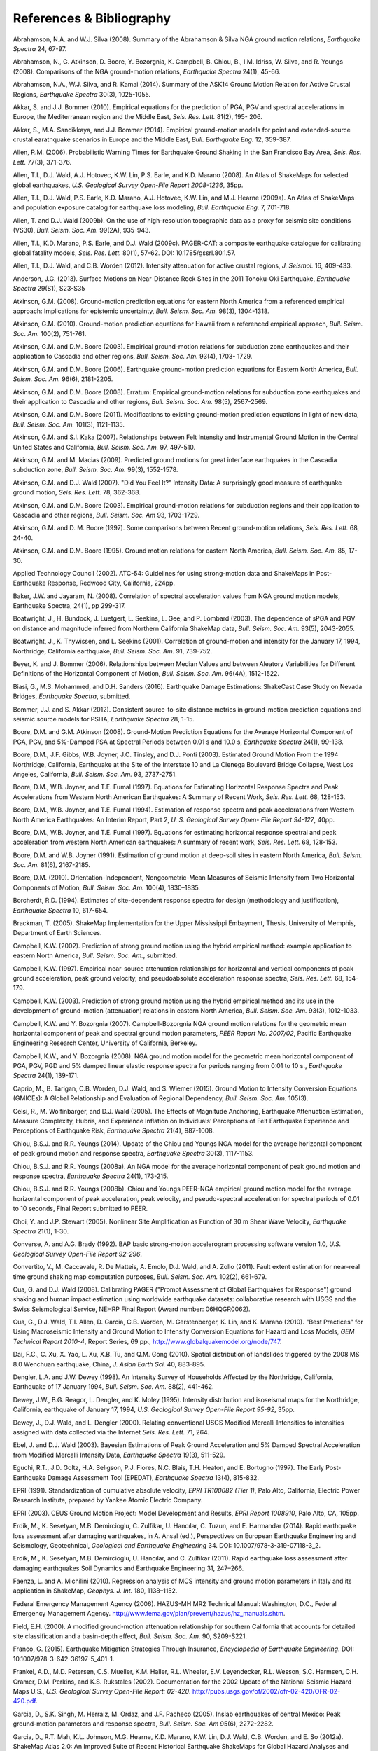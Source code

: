 .. _references-4:

#########################
References & Bibliography
#########################

.. _abrahamson2008:

Abrahamson, N.A. and W.J. Silva (2008). Summary of the Abrahamson & Silva NGA ground motion 
relations, *Earthquake Spectra* 24, 67-97.

Abrahamson, N., G. Atkinson, D. Boore, Y. Bozorgnia, K. Campbell, B. Chiou, B., I.M. Idriss, W. Silva, 
and R. Youngs (2008).  Comparisons of the NGA ground-motion relations, *Earthquake Spectra* 24(1), 45-66.
\

.. _abrahamson2014:

Abrahamson, N.A., W.J. Silva, and R. Kamai (2014). Summary of the ASK14 Ground Motion Relation 
for Active Crustal Regions, *Earthquake Spectra* 30(3), 1025-1055.

Akkar, S. and J.J. Bommer (2010). Empirical equations for the prediction of PGA, PGV and spectral 
accelerations in Europe, the Mediterranean region and the Middle East, *Seis. Res. Lett.* 81(2), 195-
206.
\
  
.. _akkar2014:

Akkar, S., M.A. Sandikkaya, and J.J. Bommer (2014). Empirical ground-motion models for point
and extended-source crustal earathquake scenarios in Europe and the Middle East, *Bull. 
Earthquake Eng.* 12, 359-387.
\
  
.. _allen2006:

Allen, R.M. (2006). Probabilistic Warning Times for Earthquake Ground Shaking in the San Francisco 
Bay Area, *Seis. Res. Lett.* 77(3), 371-376.
\
  
.. _allen2008:

Allen, T.I., D.J. Wald, A.J. Hotovec, K.W. Lin, P.S. Earle, and K.D. Marano (2008). An 
Atlas of ShakeMaps for selected global earthquakes, *U.S. Geological Survey Open-File Report 2008-1236*, 35pp.
\
  
.. _allen2009a:

Allen, T.I., D.J. Wald, P.S. Earle, K.D. Marano, A.J. Hotovec, K.W. Lin, and M.J. Hearne (2009a). An 
Atlas of ShakeMaps and population exposure catalog for earthquake loss modeling, *Bull. 
Earthquake Eng.* 7, 701-718.
\
  
.. _allen2009b:

Allen, T. and D.J. Wald (2009b). On the use of high-resolution topographic data as a proxy for seismic 
site conditions (VS30), *Bull. Seism. Soc. Am.* 99(2A), 935-943.

Allen, T.I., K.D. Marano, P.S. Earle, and D.J. Wald (2009c). PAGER-CAT: a composite earthquake 
catalogue for calibrating global fatality models, *Seis. Res. Lett.* 80(1), 57-62. 
DOI: 10.1785/gssrl.80.1.57.
\

.. _allen2012:

Allen, T.I., D.J. Wald, and C.B. Worden (2012). Intensity attenuation for active crustal regions, *J. 
Seismol.* 16, 409-433.

Anderson, J.G. (2013). Surface Motions on Near-Distance Rock Sites in the 2011 Tohoku-Oki Earthquake, 
*Earthquake Spectra* 29(S1), S23-S35 

Atkinson, G.M. (2008). Ground-motion prediction equations for eastern North America from a referenced 
empirical approach: Implications for epistemic uncertainty, *Bull. Seism. Soc. Am.* 98(3), 1304-1318.

Atkinson, G.M. (2010). Ground-motion prediction equations for Hawaii from a referenced empirical 
approach, *Bull. Seism. Soc. Am.* 100(2), 751-761. 

Atkinson, G.M. and D.M. Boore (2003). Empirical ground-motion relations for subduction zone 
earthquakes and their application to Cascadia and other regions, *Bull. Seism. Soc. Am.* 93(4), 1703-
1729.

Atkinson, G.M. and D.M. Boore (2006). Earthquake ground-motion prediction equations for Eastern North 
America, *Bull. Seism. Soc. Am.* 96(6), 2181-2205.

Atkinson, G.M. and D.M. Boore (2008). Erratum: Empirical ground-motion relations for subduction zone 
earthquakes and their application to Cascadia and other regions, *Bull. Seism. Soc. Am.* 98(5), 2567-2569. 

Atkinson, G.M. and D.M. Boore (2011). Modifications to existing ground-motion prediction equations in 
light of new data, *Bull. Seism. Soc. Am.* 101(3), 1121-1135.
\

.. _atkinson2007:

Atkinson, G.M. and S.I. Kaka (2007). Relationships between Felt Intensity and Instrumental Ground 
Motion in the Central United States and California, *Bull. Seism. Soc. Am.* 97, 497-510.

Atkinson, G.M. and M. Macias (2009). Predicted ground motions for great interface earthquakes in the 
Cascadia subduction zone, *Bull. Seism. Soc. Am.* 99(3), 1552-1578.
\

.. _atkinson_wald2007:

Atkinson, G.M. and D.J. Wald (2007). "Did You Feel It?" Intensity Data: A surprisingly good measure 
of earthquake ground motion, *Seis. Res. Lett.* 78, 362-368. 

Atkinson, G.M. and D.M. Boore (2003). Empirical ground-motion relations for subduction regions and 
their application to Cascadia and other regions, *Bull. Seism. Soc. Am* 93, 1703-1729.

Atkinson, G.M. and D. M. Boore (1997). Some comparisons between Recent ground-motion relations, 
*Seis. Res. Lett.* 68, 24-40.

Atkinson, G.M. and D.M. Boore (1995). Ground motion relations for eastern North America, *Bull. Seism. Soc. Am.* 85, 17-30.
\

.. _atc2002: 

Applied Technology Council (2002). ATC-54: Guidelines for using strong-motion data and ShakeMaps in 
Post-Earthquake Response, Redwood City, California, 224pp. 
\

.. _baker2008:

Baker, J.W. and Jayaram, N. (2008). Correlation of spectral acceleration
values from NGA ground motion models, Earthquake Spectra, 24(1), pp 299-317.

Boatwright, J., H. Bundock, J. Luetgert, L. Seekins, L. Gee, and P. Lombard (2003). The dependence of 
sPGA and PGV on distance and magnitude inferred from Northern California ShakeMap data, *Bull. 
Seism. Soc. Am.* 93(5), 2043-2055.

Boatwright, J., K. Thywissen, and L. Seekins (2001). Correlation of ground-motion and intensity for the 
January 17, 1994, Northridge, California earthquake, *Bull. Seism. Soc. Am.* 91, 739-752. 
\

.. _beyer2006:

Beyer, K. and J. Bommer (2006). Relationships between Median Values and between Aleatory 
Variabilities for Different Definitions of the Horizontal Component of Motion, *Bull. Seism. Soc. Am.* 96(4A), 1512-1522.
\

.. _biasi2016:

Biasi, G., M.S. Mohammed, and D.H. Sanders (2016). Earthquake Damage
Estimations: ShakeCast Case Study on Nevada Bridges, *Earthquake
Spectra*, submitted. 
\

.. _bommer2012:

Bommer, J.J. and S. Akkar (2012). Consistent source-to-site distance metrics in ground-motion prediction 
equations and seismic source models for PSHA, *Earthquake Spectra* 28, 1-15.
\

.. _ba2008:

Boore, D.M. and G.M. Atkinson (2008). Ground-Motion Prediction Equations for the Average 
Horizontal Component of PGA, PGV, and 5%-Damped PSA at Spectral Periods between 0.01 s and 
10.0 s, *Earthquake Spectra* 24(1), 99-138.

Boore, D.M., J.F. Gibbs, W.B. Joyner, J.C. Tinsley, and D.J. Ponti (2003). Estimated Ground Motion 
From the 1994 Northridge, California, Earthquake at the Site of the Interstate 10 and La Cienega 
Boulevard Bridge Collapse, West Los Angeles, California, *Bull. Seism. Soc. Am.* 93, 2737-2751.

Boore, D.M., W.B. Joyner, and T.E. Fumal (1997). Equations for Estimating Horizontal Response Spectra 
and Peak Accelerations from Western North American Earthquakes: A Summary of Recent Work, 
*Seis. Res. Lett.* 68, 128-153. 

Boore, D.M., W.B. Joyner, and T.E. Fumal (1994). Estimation of response spectra and peak accelerations 
from Western North America Earthquakes: An Interim Report, Part 2, *U. S. Geological Survey Open-
File Report 94-127*, 40pp. 

Boore, D.M., W.B. Joyner, and T.E. Fumal (1997). Equations for estimating horizontal response spectral 
and peak acceleration from western North American earthquakes: A summary of recent work, *Seis. 
Res. Lett.* 68, 128-153. 

Boore, D.M. and W.B. Joyner (1991). Estimation of ground motion at deep-soil sites in eastern North 
America, *Bull. Seism. Soc. Am.* 81(6), 2167-2185.
\

.. _boore2010:

Boore, D.M. (2010). Orientation-Independent, Nongeometric-Mean Measures of Seismic Intensity 
from Two Horizontal Components of Motion, *Bull. Seism. Soc. Am.* 100(4), 1830–1835.
\

.. _borcherdt1994:

Borcherdt, R.D. (1994). Estimates of site-dependent response spectra for design (methodology and 
justification), *Earthquake Spectra* 10, 617-654. 

Brackman, T. (2005). ShakeMap Implementation for the Upper Mississippi Embayment, Thesis, University 
of Memphis, Department of Earth Sciences.

Campbell, K.W. (2002). Prediction of strong ground motion using the hybrid empirical method: example 
application to eastern North America, *Bull. Seism. Soc. Am.*, submitted.

Campbell, K.W. (1997). Empirical near-source attenuation relationships for horizontal and vertical 
components of peak ground acceleration, peak ground velocity, and pseudoabsolute acceleration 
response spectra, *Seis. Res. Lett.* 68, 154-179.

Campbell, K.W. (2003). Prediction of strong ground motion using the hybrid empirical method and its use 
in the development of ground-motion (attenuation) relations in eastern North America, *Bull. Seism. Soc. 
Am.* 93(3), 1012-1033.

Campbell, K.W. and Y. Bozorgnia (2007). Campbell-Bozorgnia NGA ground motion relations for the 
geometric mean horizontal component of peak and spectral ground motion parameters, *PEER Report 
No. 2007/02*, Pacific Earthquake Engineering Research Center, University of California, Berkeley.

Campbell, K.W., and Y. Bozorgnia (2008). NGA ground motion model for the geometric mean horizontal 
component of PGA, PGV, PGD and 5% damped linear elastic response spectra for periods ranging from 
0:01 to 10 s., *Earthquake Spectra* 24(1), 139-171.
\

.. _caprio2015:

Caprio, M., B. Tarigan, C.B. Worden, D.J. Wald, and S. Wiemer (2015). Ground Motion to Intensity 
Conversion Equations (GMICEs): A Global Relationship and Evaluation of Regional Dependency,
*Bull. Seism. Soc. Am.* 105(3).
\

.. _celsi2005:

Celsi, R., M. Wolfinbarger, and D.J. Wald (2005). The Effects of Magnitude Anchoring, Earthquake Attenuation Estimation, Measure Complexity, Hubris, and Experience Inflation on Individuals’ Perceptions of Felt Earthquake Experience and Perceptions of Earthquake Risk, *Earthquake Spectra* 21(4), 987-1008. 
\

.. _chiou2014:

Chiou, B.S.J. and R.R. Youngs (2014). Update of the Chiou and Youngs NGA model for
the average horizontal component of peak ground motion and response spectra, 
*Earthquake Spectra* 30(3), 1117-1153.

Chiou, B.S.J. and R.R. Youngs (2008a). An NGA model for the average horizontal component of peak 
ground motion and response spectra, *Earthquake Spectra* 24(1), 173-215.

Chiou, B.S.J. and R.R. Youngs (2008b). Chiou and Youngs PEER-NGA empirical ground motion model 
for the average horizontal component of peak acceleration, peak velocity, and pseudo-spectral 
acceleration for spectral periods of 0.01 to 10 seconds, Final Report submitted to PEER.

Choi, Y. and J.P. Stewart (2005). Nonlinear Site Amplification as Function of 30 m Shear 
Wave Velocity, *Earthquake Spectra* 21(1), 1-30.
\

.. _converse1992:

Converse, A. and A.G. Brady (1992). BAP basic strong-motion accelerogram processing software 
version 1.0, *U.S. Geological Survey Open-File Report 92-296*.
\

.. _convertito2011:

Convertito, V., M. Caccavale, R. De Matteis, A. Emolo, D.J. Wald, and A. Zollo (2011). Fault extent 
estimation for near-real time ground shaking map computation purposes, *Bull. Seism. Soc. Am.* 102(2), 661-679. 

Cua, G. and D.J. Wald (2008). Calibrating PAGER ("Prompt Assessment of Global Earthquakes for 
Response") ground shaking and human impact estimation using worldwide earthquake datasets: 
collaborative research with USGS and the Swiss Seismological Service, NEHRP Final Report (Award 
number: 06HQGR0062).

Cua, G., D.J. Wald, T.I. Allen, D. Garcia, C.B. Worden, M. Gerstenberger, K. Lin, and K. Marano 
(2010).  "Best Practices" for Using Macroseismic Intensity and Ground Motion to Intensity 
Conversion Equations for Hazard and Loss Models, *GEM Technical Report 2010-4*, Report Series, 
69 pp., http://www.globalquakemodel.org/node/747.
\

.. _dai2010:

Dai, F.C., C. Xu, X. Yao, L. Xu, X.B. Tu, and Q.M. Gong (2010). Spatial distribution of 
landslides triggered by the 2008 MS 8.0 Wenchuan earthquake, China, *J. Asian Earth Sci.* 40, 
883-895. 
\

.. _dengler1998:

Dengler, L.A. and J.W. Dewey (1998). An Intensity Survey of Households Affected by the 
Northridge, California, Earthquake of 17 January 1994, *Bull. Seism. Soc. Am.* 88(2), 441-462.
\

.. _dewey1995:

Dewey, J.W., B.G. Reagor, L. Dengler, and K. Moley (1995). Intensity distribution and 
isoseismal maps for the Northridge, California, earthquake of January 17, 1994, *U.S. 
Geological Survey Open-File Report 95-92*, 35pp.
\

.. _dewey2000:

Dewey, J., D.J. Wald, and L. Dengler (2000). Relating conventional USGS Modified Mercalli 
Intensities to intensities assigned with data collected via the Internet *Seis. Res. Lett.* 71, 264.
\

.. _ebel2003:

Ebel, J. and D.J. Wald (2003). Bayesian Estimations of Peak Ground Acceleration and 5% Damped 
Spectral Acceleration from Modified Mercalli Intensity Data, *Earthquake Spectra* 19(3), 511-529.

Eguchi, R.T., J.D. Goltz, H.A. Seligson, P.J. Flores, N.C. Blais, T.H. Heaton, and 
E. Bortugno (1997).  The Early Post-Earthquake Damage Assessment Tool (EPEDAT), *Earthquake 
Spectra* 13(4), 815-832.
\

.. _epri1991:

EPRI (1991). Standardization of cumulative absolute velocity, *EPRI TR100082 (Tier 1)*, Palo Alto, 
California, Electric Power Research Institute, prepared by Yankee Atomic Electric Company.
\

.. _epri2003:

EPRI (2003). CEUS Ground Motion Project: Model Development and Results, *EPRI Report 1008910*, Palo Alto, CA, 105pp.
\

.. _erdik2014:

Erdik, M., K. Sesetyan, M.B. Demircioglu, C. Zulfikar, U. Hancılar, C. Tuzun, and E. Harmandar
(2014). Rapid earthquake loss assessment after damaging earthquakes,
in A. Ansal (ed.), Perspectives on European Earthquake Engineering and Seismology,
Geotechnical, *Geological and Earthquake Engineering* 34. DOI: 10.1007/978-3-319-07118-3_2.
\

.. _erdik2011:

Erdik, M., K. Sesetyan, M.B. Demircioglu, U. Hancılar, and C. Zulfikar
(2011). Rapid earthquake loss assessment after damaging earthquakes Soil Dynamics and Earthquake Engineering 31, 247–266.
\

.. _faenza2010:

Faenza, L. and A. Michilini (2010). Regression analysis of MCS intensity and ground motion 
parameters in Italy and its application in ShakeMap, *Geophys. J. Int.* 180, 1138–1152.
\

.. _fema2006:

Federal Emergency Management Agency (2006). HAZUS-MH MR2 Technical Manual: Washington, D.C., 
Federal Emergency Management Agency. http://www.fema.gov/plan/prevent/hazus/hz_manuals.shtm.
\

.. _field2000:

Field, E.H. (2000). A modified ground-motion attenuation relationship for southern California that 
accounts for detailed site classification and a basin-depth effect, *Bull. Seism. Soc. Am.* 90, S209-S221.
\

.. _franco2015:

Franco, G. (2015). Earthquake Mitigation Strategies Through Insurance,
*Encyclopedia of Earthquake Engineering*. DOI: 10.1007/978-3-642-36197-5_401-1.

Frankel, A.D., M.D. Petersen, C.S. Mueller, K.M. Haller, R.L. Wheeler, E.V. Leyendecker, 
R.L.  Wesson, S.C. Harmsen, C.H. Cramer, D.M. Perkins, and K.S. Rukstales (2002). 
Documentation for the 2002 Update of the National Seismic Hazard Maps U.S., 
*U.S. Geological Survey Open-File Report: 02-420*. http://pubs.usgs.gov/of/2002/ofr-02-420/OFR-02-420.pdf.

Garcia, D., S.K. Singh, M. Herraiz, M. Ordaz, and J.F. Pacheco (2005). Inslab earthquakes of central 
Mexico: Peak ground-motion parameters and response spectra, *Bull. Seism. Soc. Am* 95(6), 2272-2282.
\

.. _garcia2012a:

Garcia, D., R.T. Mah, K.L. Johnson, M.G. Hearne, K.D. Marano, K.W. Lin, D.J. Wald, C.B. Worden, and E. 
So (2012a). ShakeMap Atlas 2.0: An Improved Suite of Recent Historical Earthquake 
ShakeMaps for Global Hazard Analyses and Loss Models, *Proc. 15th World Conf. on Eq. Eng.*, 
Lisbon, 10pp.
\

.. _garcia2012b:

Garcia, D., D.J. Wald, and M.G. Hearne (2012b). A Global Earthquake Discrimination Scheme to 
Optimize Ground-Motion Prediction Equation Selection, *Bull. Seism. Soc. Am.* 102, 185-203.
\

.. _godt2008:

Godt, J., B. Wener, K. Verdin, D.J. Wald, P. Earle, E. Harp, and R. Jibson (2008). Rapid assessment of 
earthquake-induced landsliding, *Proc. of the 1st World Landslide Forum*, Tokyo, Japan, Parallel 
Sessions Volume, International Program on Landslides.
\

.. _gomberg2013:

Gomberg, J. and A. Jakobitz (2013). A collaborative user-producer
assessment of earthquake-response products, *U.S. Geological Survey
Open-File Report 2013–1103*, 13pp. http://pubs.usgs.gov/of/2013/1103/.
\

.. _grunthal1998:

Grünthal, G., ed. (1998). European Macroseismic Scale 1998 (EMS-98), *Cahiers du Centre Européen 
de Géodynamique et de Séismologie* 15, 101pp.

Hauksson, E., L.M. Jones, and K. Hutton (2002). The 1999 Mw 7.1 Hector Mine, California, 
Earthquake Sequence: Complex Conjugate Strike-Slip Faulting, *Bull. Seism. Soc. Am.* 
92(4), 1154–1170.
\

.. _ioc2012:

Intergovernmental Oceanographic Commission (IOC) (2012). Exercise
Caribe Wave/Lantex 13. A Caribbean Tsunami Warning Exercise, 20
March 2013. Volume 1: Participant Handbook. IOC Technical Series No. 101. Paris, UNESCO, 2012. 
\

.. _jaiswal2010:

Jaiswal, K.S. and D.J. Wald (2010). An Empirical Model for Global Earthquake Fatality Estimation, 
*Earthquake Spectra* 26(4), 1017-1037. 
\

.. _jaiswal2012:

Jaiswal, K.S. and D.J. Wald (2012). Estimating Economic Loss from Earthquakes Using an Empirical 
Approach, *Earthquake Spectra* 29(1), 309-324. 
\

.. _jma1996:

Japan Meteorological Agency (1996). Note on the JMA seismic intensity, *JMA report* 1996, Gyosei (in 
Japanese). 
\

.. _jones2011:

Jones, L. and M. Benthien (2011). Preparing for a “Big One”—The great
southern California ShakeOut, *Earthquake Spectra* 27, 575–595.

Joyner, W.B. and D.M. Boore (1988). Measurement, characterization, and prediction of 
strong ground-motions, in *Proc. Conf. on Earthq. Eng. & Soil Dyn. II*, Am. Soc. Civil Eng., Park City, Utah, 43-102. 

Joyner, W.B. and D.M. Boore (1981). Peak horizontal accelerations and velocity from 
strong-motion records including records from the 1979 Imperial Valley, California, 
earthquake, *Bull. Seism. Soc. Am.* 71, 2011-2038. 

Kaka, S.I. and G.M. Atkinson (2004). Relationships between instrumental intensity and 
ground motion parameters in eastern North America, *Bull. Seism. Soc. Am.* 94, 1728-1736.

Kaka, S.I. and G.M. Atkinson (2005). Empirical ground-motion relations for ShakeMap 
applications in southeastern Canada & the northeastern United States,
*Seis. Res. Lett.* 76(2), 274-282.
\

.. _kanamori1999:

Kanamori, H., P. Maechling, and E. Hauksson (1999). Continuous Monitoring of Ground-Motion 
Parameters, *Bull. Seism. Soc. Am.* 89(1), 311-316.

Kanno, T., A. Narita, N. Morikawa, H. Fujiwara, and Y. Fukushima (2006). A new attenuation relation for 
strong ground motion in Japan based on recorded data, *Bull. Seism. Soc. Am* 96(3), 879-897.
\

.. _knudsen2011:

Knudsen, K.L., and J.D.J. Bott (2011). Geologic and geomorphic evaluation of liquefaction 
case histories- toward rapid hazard mapping, *Seis. Res. Lett.* 82(2), 334-335.
\

.. _ku1966:

Ku, H. H. (1966). Notes on the use of propagation of error formulas, 
J. Res. Natl. Bur. Stand. 70, doi: 10.6028/jres.070C.025.

Lin, K.W. and D.J. Wald (2008). ShakeCast Manual, *U.S. Geological Survey Open File Report*  
2008-1158, 90 pp.

Lin, K.W., D.J. Wald,  C.B. Worden, and A.F. Shakal (2005). Quantifying CISN ShakeMap Uncertainty, 
*Proc. of the California Strong Motion Instrumentation Program User's Workshop*, Los Angeles, 37-
49. 

Lin, K.W. and D.J. Wald (2012). Developing Statistical Fragility Analysis Framework for the USGS 
ShakeCast System for Rapid Post-Earthquake Assessment, *Proc. 15th World Conf. on Eq. Eng.*, 
Lisbon, 10pp.
\

.. _loth2013:

Loth, C., and Baker, J. W. (2013). “A spatial cross-correlation model of
ground motion spectral accelerations at multiple periods.”
Earthquake Engineering & Structural Dynamics, 42, 397-417.

Marano, K.D., D.J. Wald, and T.I. Allen (2009). Global earthquake casualties due to 
secondary effects: a quantitative analysis for improving rapid loss analyses. *Natural 
Hazards* 52, 319-328.

Mori, J., H. Kanamori, J. Davis, E. Hauksson, R. Clayton, T. Heaton, L. Jones, and A. Shakal (1998). 
Major improvements in progress for southern California earthquake monitoring, *Bull. Seism. Soc. Am.* 79, 217-221. 
\

.. _matsuoka2015:

Matsuoka, M., K. Wakamatsu, M. Hashimoto, S. Senna, and S. Midorikawa (2015). Evaluation of 
Liquefaction Potential for Large Areas Based on Geomorphologic Classification, *Earthquake Spectra*, 
in press.
\

.. _musson2010:

Musson, R.M.W., G. Grunthal, and M. Stucchi (2010). The comparison of macroseismic intensity scales, 
*Journal of Seismology* 14, 413-428.
\

.. _nibs1997:

National Institute of Building Sciences (NIBS) (1997). Earthquake Loss Estimation Methodology: 
HAZUS97 Technical Manual, *Report prepared for the Federal Emergency Management Agency*, 
Washington, D.C. 

NIBS (1999), HAZUS Technical Manual, SR2 edition, Vols. I, II, and III, prepared by the National 
Institute of Building Sciences for the Federal Emergency Management Agency, Washington, D.C.
\

.. _NRC2006:

National Research Council (NRC) (2006). Improved Seismic Monitoring -
Improved Decision-Making: Assessing the Value of Reduced Uncertainty,
Couverture Committee on Seismology and Geodynamics, Committee on the
Economic Benefits of Improved Seismic Monitoring, Board on Earth
Sciences and Resources, Division on Earth and Life Studies, National Research Council
*National Academies Press* 2006, 196pp. DOI: 10.17226/11327.
\

.. _newmark1982:

Newmark, N.M. and W.J. Hall (1982). Earthquake spectra and design, *Geotechnique* 25, no. 2, 139-160.

Newmark, N.M. and W.J. Hall (1982). Earthquake Spectra and Design, *Engineering Monographs on 
Earthquake Criteria, Structural Design, and Strong Motion Records*, Vol. 3, Earthquake Engineering 
Research Institute, University of California, Berkeley, CA.
\

.. _nowicki2014:

Nowicki, M.A., D.J. Wald, M.W. Hamburger, M.G. Hearne, and E.M. Thompson (2014). Development of 
a Globally Applicable Model for Near Real-Time Prediction of Seismically Induced Landslides, 
*Engineering Geology*, submitted.

Pankow, K.L and J.C. Pechmann (2003). Addedum to SEA99: A new PGV and revised PGA and 
pseudovelocity  predictive relationship for extensional tectonic regimes, *Bull. Seism. Soc. Am.*, 364.
\

.. _petersen2014:

Petersen, M.D., M.P. Moschetti, P.M. Powers, C.S. Mueller, K.M. Haller, A.D. Frankel, Y.
Zeng, S. Rezaeian, S.C. Harmsen, O.S. Boyd, N. Field, R. Chen, K.S. Rukstales, N.
Luco, R.L. Wheeler, R.A. Williams, and A.H. Olsen (2014). Documentation for the 2014 
update of the United States national seismic hazard maps, *U.S. Geological Survey Open-File 
Report* 2014–1091, 243pp. http://dx.doi.org/10.3133/ofr20141091.
\

.. _pomonis2011:

Pomonis, A. and E. So (2011). Guidelines for the Collection of Consequence Data, *Global Earthquake 
Consequences Database Global Component Project*, 71pp. 
http://www.nexus.globalquakemodel.org/gemecd/.
\

.. _powers2008:

Powers, M., B. Chiou, N. Abrahamson, Y. Bozorgnia, T. Shantz, and C. Roblee (2008). An Overview of 
the NGA Project, *Earthquake Spectra* 24(1), 3-21.
\

.. _rowshandel2010:

Rowshandel, B. (2010). Directivity Correction for the Next Generation Attenuation (NGA) 
Relations, *Earthquake Spectra* 26(2), 525–559.

Scrivner, C.W., C.B. Worden, and D.J. Wald (2000). Use of TriNet ShakeMap to Manage Earthquake 
Risk, *Proc. of the Sixth International Conference on Seismic Zonation*, Palm Springs.
\

.. _seyhan2014:

Seyhan, E. and J.P. Stewart (2014). Semi-Empirical Nonlinear Site Amplification from NGA-West2 Data and Simulations, *Earthquake
Spectra* 30(3), 1241-1256.
\

.. _shakal1998:

Shakal, A., C. Peterson, and V. Grazier (1998). Near-real-time strong motion data recovery and automated 
processing for post-earthquake utilization, *Proc. 6th Nat'l Conf. on Eq. Eng.*, Seattle. 

Shimuzu, Y. and F. Yamasaki (1998). Real-time City Gas Network Damage Estimation System-SIGNAL, 
*Proc. 11th European Conf. on Eq. Eng.*, A.A. Balkema, Rotterdam.

Smith, W.H.F. and P. Wessel (1990). Gridding with continuous curvature splines in tension, *Geophysics* 
55, 293-305.
\

.. _so2014:

So, E. (2014). Introduction to the GEM Earthquake Consequences Database (GEMECD), *GEM 
Technical Report* 1.0.0, 158 pp., GEM Foundation, Pavia, Italy.
DOI: 10.13117/GEM.VULN-MOD.TR2014.14. `Available online. <http://www.globalquakemodel.org/resources/publications/technical-reports/introduction-gem-earthquake-consequences-database-/>`_

Sokolov, V.Y. and Y.K. Chernov (1998). On the correlation of Seismic Intensity with Fourier Amplitude 
Spectra, *Earthquake Spectra* (14), 679-694. 

Spudich, P., W.B. Joyner, A.G. Lindh, D.M. Boore, B.M. Margaris, and J.B. Fletcher (1999). SEA99 - A 
revised ground-motion prediction relation for use in extensional tectonic regimes, *Bull. Seism. Soc. Am.* 
89, 1156-1170.
\

.. _thompson2018:

Eric M. Thompson, C. Bruce Worden; Estimating Rupture Distances without a Rupture. 
Bulletin of the Seismological Society of America ; 108 (1): 371–379. 
doi: https://doi.org/10.1785/0120170174
\

.. _thompson2016:

Thompson, E.M., D.J. Wald, C.B. Worden, N. Field, N. Luco, M. D. Peterson, P. M. Powers, 
and B. Rowshandel (2016).  ShakeMap Scenario Strategy, *U.S. Geological Survey Open File Report*, 
in progress. 
\

.. _thompson2014:

Thompson, E.M., D.J. Wald, and C.B. Worden (2014).  A VS30 map for California with geologic and 
topographic constraints, *Bull. Seism. Soc. Am.* 104(5), 2313-2321.
\

.. _thompson2012:

Thompson, E.M. and D.J. Wald (2012). Developing Vs30 Site-Condition Maps By Combining Observations 
With Geologic And Topographic Constraints, *Proc. 15th World Conf. on Eq. Eng.*, Lisbon, 9 pp.
\

.. _turner2014:

Turner, L. (2014). Performance of the Caltrans ShakeCast System in the
2014 Napa M6.0 Earthquake”, *Caltrans Report*, Division of Research,
Innovation, and System Information, September 2014, 14pp.
\

.. _turner2010: 

Turner, L., D.J. Wald, and K.W. Lin (2010). ShakeCast - Developing a Tool for Rapid 
Post-Earthquake Response, *Final Report* CA09-0734, 325pp. 
\

.. _usgs1999:

USGS (1999). An assessment of Seismic Monitoring in the United States: Requirements for an Advance 
National Seismic System, *U.S. Geological Survey Circular* 1188.
\

.. _verros2016:

Verros, S., M. Ganesh, M. Hearne, C.B. Worden, and D.J. Wald (2016).
Computing Spatial Correlation of Ground Motion Intensities for ShakeMap, manuscript in prep.
\

.. _wald1996:

Wald, D.J., T.H. Heaton, and K.W. Hudnut (1996). The Slip History of the 1994 Northridge, 
California, Earthquake Determined from Strong-Motion, Teleseismic, GPS, and Leveling 
Data, *Bull. Seism. Soc. Am.* 86(1B), S49-S70.

Wald, D.J., T.H. Heaton, H. Kanamori, P. Maechling, and V. Quitoriano (1997). Research and 
Development of TriNet "Shake" Maps, *EOS* 78(46), F45. 

Wald, D.J. (1999).  Gathering of Earthquake Shaking and Damage Information in California, 
*Proc. 3rd US-JAPAN High Level Policy Forum*, Yokohama, Japan.
\

.. _wald1999a:

Wald, D.J., V. Quitoriano, T.H. Heaton, H. Kanamori, C.W. Scrivner, and C.B. Worden (1999a). 
TriNet "ShakeMaps": Rapid Generation of Peak Ground-motion and Intensity Maps for Earthquakes in 
Southern California, *Earthquake Spectra* 15(3), 537-556.
\

.. _wald1999b:

Wald, D.J., V. Quitoriano, T.H. Heaton, and H. Kanamori (1999b). Relationships between peak ground 
acceleration, peak ground velocity, and modified Mercalli intensity in California, *Earthquake 
Spectra* 15, 557-564.

Wald, D.J., V. Quitoriano, L. Dengler, and J.W. Dewey (1999c). Utilization of the Internet 
for Rapid Community Intensity Maps, *Seis. Res. Letters* 70, 680-697.

Wald, D.J., L. Wald, J. Goltz, C.B. Worden, and C.W. Scrivner (2000). "ShakeMaps": Instant Maps of 
Earthquake Shaking, *U.S. Geological Survey Fact Sheet* 103-00. 

Wald, D.J. and J. Goltz (2001). ShakeMap: A new Tool for Emergency Management and Public 
Information, *Proc. Los Angeles/Yokohama Disaster Prevention Workshop*, Yokohama, 
Japan, November, 2001.

Wald, D.J., L. Wald, J. Dewey, V. Quitoriano, and E. Adams (2001). Did You Feel It? Community-Made 
Earthquake Shaking Maps, *U.S. Geological Survey Fact Sheet* 030-01. 

Wald, D.J., L. Wald, C.B. Worden, and J. Goltz (2003). ShakeMap: A Tool for Earthquake Response, *U.S. 
Geological Survey Fact Sheet* 087-03. 

Wald, D.J., P.A. Naecker, C. Roblee, and L. Turner (2003). Development of a ShakeMap-based, 
earthquake response system within Caltrans, in *Advancing Mitigation Technologies and Disaster 
Response for Lifeline Systems*, J. Beavers, ed., Technical Council on Lifeline Earthquake Engineering, 
Monograph No. 25, August 2003, ASCE.
\

.. _wald2005:

Wald, D.J., C.B. Worden, K.W. Lin, and K. Pankow (2005). ShakeMap 
manual: technical manual, user's guide, and software guide, 
U. S. Geological Survey, *Techniques and Methods 12-A1*, 132 pp. 
`<http://pubs.usgs.gov/tm/2005/12A01/>`_

Wald, D.J., P.S. Earle, K.W. Lin, V. Quitoriano, and C.B. Worden (2006a). Challenges in Rapid Ground 
Motion Estimation for the Prompt Assessment of Global Urban Earthquakes, *Bull. Earthq. Res. Inst.*, 
Tokyo, 81, 273-282.
\

.. _wald2007:

Wald, D.J. and T.I. Allen (2007). Topographic slope as a proxy for seismic site conditions and 
amplification, *Bull. Seism. Soc. Am.* 97(5), 1379-1395.

Wald, D.J., K.W. Lin, and V. Quitoriano (2008). Quantifying and Qualifying USGS ShakeMap 
Uncertainty, *U.S. Geological Survey Open File Report* 2008-1238, 26pp. 
\

.. _wald2008:

Wald, D.J., P.S. Earle, T.I. Allen, K.S. Jaiswal, K.A. Porter, and M.J. Hearne (2008). Development of 
the U.S. Geological Survey's PAGER system (Prompt Assessment of Global Earthquakes for 
Response), in World Conference on Earthquake Engineering, 14th, Beijing, China, October 2008, 
*Proc. World Conf. on Eq. Eng.* Beijing, China, Paper No. 10-0008.
\

.. _wald2008shakecast:

Wald, D., Lin, K. W., Porter, K., & Turner, L. (2008). ShakeCast: Automating and 
improving the use of ShakeMap for post-earthquake decision-making and response. 
Earthquake Spectra, 24(2), 533-553.
\

.. _wald2011a:

Wald, D.J., L. McWhirter, E. Thompson, and A. Hering (2011a). A New Strategy for Developing Vs30 
Maps, *Proc. of the 4th International Effects of Surface Geology on Seismic Motion Symp.*, Santa 
Barbara, 12pp.
\

.. _wald2011b:

Wald, D.J., K.S. Jaiswal, K.D. Marano, and D. Bausch (2011b). An Earthquake Impact Scale: Natural 
Hazards Review, posted ahead of print. http://dx.doi.org/10.1061/(ASCE)NH.1527-6996.0000040. 
\

.. _wald2011c:

Wald, D.J., V. Quitoriano, C.B. Worden, M. Hopper, and J.W. Dewey (2011c). USGS "Did You 
Feel It?" internet-based macroseismic intensity maps. *Annals of Geophysics* 54(6), 688-709.
\

.. _wald2016:

Wald, D.J. and G. Franco (2016). Applications of Near-Real time,
Post-earthquake Financial Decision-Making, *Proc. 16th World Conf. on Eq. Eng.*, Santiago, Chile. 
\

.. _gmt_ref:

Wessel, P., and W.H.F. Smith (1995). New Version of the Generic Mapping Tools Released, 
*EOS Trans.*, AGU, 76, 329.
\

.. _wgcep2003:

Working Group on California Earthquake Probabilities (WGCEP) (2003). Earthquake Probabilities 
in the San Francisco Bay Region: 2003 to 2031, *U.S. Geological Survey Open-File Report* 03-214.
\

.. _wells1994:

Wells, D.L. and K.J. Coppersmith (1994). New Empirical Relationships among Magnitude, 
Rupture Length, Rupture Width, Rupture Area, and Surface Displacement, *Bull. Seism. Soc.
Am.* 84(4), 974-1002.
\

.. _wills2000:

Wills, C.J., M.D. Petersen, W.A. Bryant, M.S. Reichle, G.J. Saucedo, S.S. Tan, 
G.C. Taylor, and J.A. Treiman (2000). A site-conditions map for California based on 
geology and shear wave velocity, *Bull. Seism. Soc. Am.* 90, S187-S208.

Wills, C.J. and K.B. Clahan (2006). Developing a map of geologically defined site- condition 
categories for California, *Bull. Seism. Soc. Am.* 96, 1483-1501.

Wills, C.J. and C. Gutierrez (2008). Investigation of geographic rules for im- proving 
site-conditions mapping, *Calif. Geo. Sur. Final Tech. Rept.*, 20 pp. (Award No. 07HQGR0061).

Wood, H.O. and F. Neumann (1931). Modified Mercalli intensity scale of 1931, *Bull. Seism. 
Soc. Am.* 21, 277-283. 
\

.. _worden2010:

Worden, C.B., D.J. Wald, T.I. Allen, K.W. Lin, D. Garcia, and G. Cua (2010). A revised 
ground-motion and intensity interpolation scheme for ShakeMap, *Bull. Seism. Soc. Am.* 
100(6), 3083-3096. 
\

.. _worden2011:

(See Worden et al, 2012, the actual publication date. Software was
written prior to publication.)
\

.. _worden2012:

Worden, C.B., M.C. Gerstenberger, D.A. Rhoades, D.J. and Wald (2012). Probabilistic 
relationships between ground-motion parameters and Modified Mercalli intensity in 
California *Bull. Seism. Soc. Am.* 102(1), 204-221. DOI: 10.1785/0120110156.
\

.. _worden2015:

Worden, C.B., D.J. Wald, and E.M. Thompson (2015). Development of an Open-Source Hybrid 
Global Vs30 Model, SSA Annual Meeting, Pasadena, CA. *Seis. Res. Lett.* 86(2B), 713. https://github.com/cbworden/earthquake-global_vs30.
\

.. _worden2016:

C.B. Worden, M. Hearne, D.J. Wald, and M. Pagani (2016). Complimentary Components of OpenQuake and ShakeMap, *Proc. 16th World Conf. on Eq. Eng.*, Santiago.
\

.. _worden2016b:

Worden, C.B. and D.J. Wald (2016). ShakeMap Manual Online: technical manual, user's guide, and software guide, 
U. S. Geological Survey. usgs.github.io/shakemap. DOI: 10.5066/F7D21VPQ.
\

.. _worden2017b:

Worden, C.B., E.M. Thompson, M. Hearne, and D.J. Wald (2017). ShakeMap V4 Manual: technical manual, user's guide, and software guide, 
U. S. Geological Survey. usgs.github.io/shakemap. DOI: XXX
\

.. _worden2018:

Worden, C.B., E.M. Thompson, J.W. Baker, B.A. Bradley, N. Luco, and D.J. Wald (2018). 
Spatial and Spectral Interpolation of Ground Motion Intensity Measure Observations,
*Bull. Seism. Soc. Am.* doi: https://doi.org/10.1785/0120170201
\

.. _yamakawa1998:

Yamakawa, K. (1998). The Prime Minister and the earthquake: Emergency Management Leadership of 
Prime Minister Marayama on the occasion of the Great Hanshin-Awaji earthquake disaster, *Kansai 
Univ. Rev. Law and Politics* 19, 13-55. 

Wu, Y.M., W.H.K. Lee, C.C. Chen, T.C. Shin, T.L. Teng, and Y.B. Tsai (2000). Performance of the 
Taiwain Rapid Earthquake Information Release System (RTD) during the 1999 Chi-Chi (Taiwan) 
earthquake, *Seis. Res. Lett.* 71, 338-343.

Wu, Y.M., T.C. Shin, and C.H. Chang (2001). Near real-time mapping of peak ground acceleration and 
peak ground velocity following a strong earthquake, *Bull. Seism. Soc. Am.* 91, 1218-1228.
\

.. _wu2003:

Wu, Y.M., T.L. Teng, T.C. Shin, and N.C. Hsiao (2003). Relationship between peak ground 
acceleration, peak ground velocity and Intensity in Taiwan, *Bull. Seism. Soc. Am.* 93, 386-396.
\

.. _yeats2004:

Yeats, R. (2004). Living with Earthquakes in the Pacific Northwest A
Survivor's Guide, Second Edition, 400 pp. ISBN 978-0-87071-024-7.

Yong, A., S.E. Hough, J. Iwahashi, and A. Braverman (2012). A Terrain-Based Site-Conditions Map of 
California with Implications for the Contiguous United States, *Bull. Seism. Soc. Am.* 102, 114-128.

Yong, A., A. Martin, K. Stokoe, and J. Diehl (2013). ARRA-funded VS30 measurements using multi-
technique approach at California and central-eastern United States strong motion stations, *U.S. Geological Survey Open-
File Report* 2013-1102. 
\

.. _yong2015:

Yong, A., E.M. Thompson, D.J. Wald, K.L. Knudsen, J.K. Odum, W.J. Stephenson, and S. Haefner
(2015). A Compilation of VS30 in the United States, SSA Annual Meeting, Pasadena, CA, *Seis. Res. Lett.* 86(2B), 713.

Youngs, R.R., S.J. Chiou, W.J. Silva, and J.R. Humphrey (1997). Strong ground-motion 
relationships for subduction zones, *Seis. Res. Lett.* 68(1), 58-73.

Zhao, J.X. (2010). Geometric spreading functions and modeling of volcanic zones for strong-motion 
attenuation models derived from records in Japan, *Bull. Seism. Soc. Am.* 100(2), 712-732.

Zhao, J.X., J. Zhang, A. Asano, Y. Ohno, T. Oouchi, T. Takahashi, H. Ogawa, K. Irikura, H.K. Thio, P.G. 
Somerville, Y. Fukushima, and Y. Fukushima (2006). Attenuation relations of strong ground motion in 
Japan using site classification based on predominant period, *Bull. Seism. Soc. Am.* 96(3), 898-913.
\

.. _zhu2014:

Zhu, J., L.G. Baise, E.M. Thompson, D.J. Wald, and K.L. Knudsen (2014). A Geospatial Liquefaction 
Model for Rapid Response and Loss Estimation, *Earthquake Spectra*, in press.


